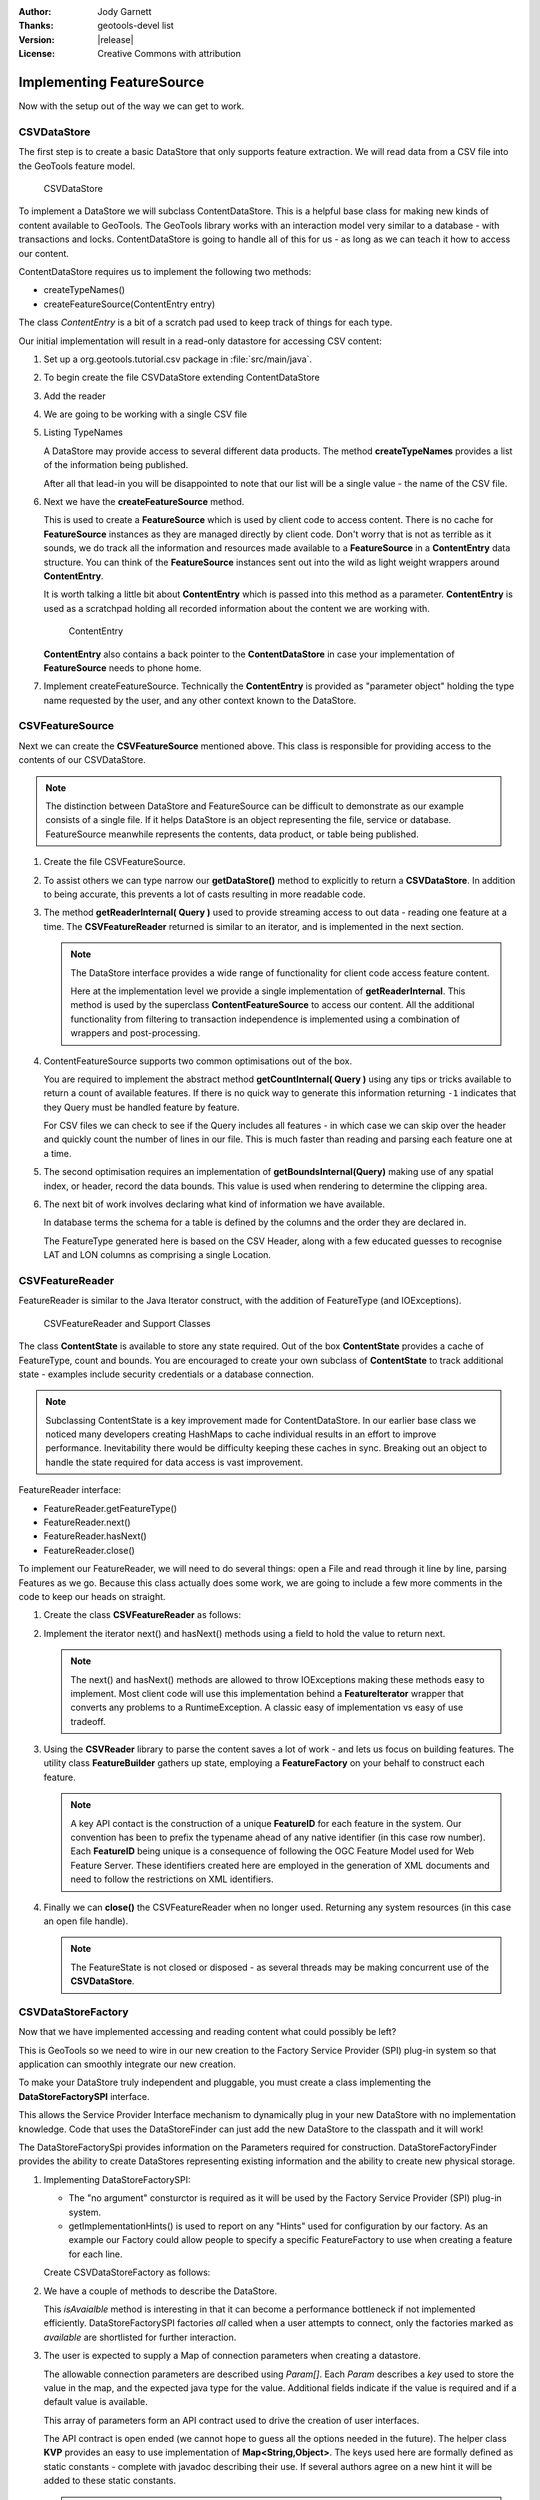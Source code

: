 :Author: Jody Garnett
:Thanks: geotools-devel list
:Version: |release|
:License: Creative Commons with attribution

Implementing FeatureSource
--------------------------

Now with the setup out of the way we can get to work.

CSVDataStore
^^^^^^^^^^^^

The first step is to create a basic DataStore that only supports feature extraction. We will read
data from a CSV file into the GeoTools feature model.

.. figure:: images/CSVDataStore.png
   
   CSVDataStore

To implement a DataStore we will subclass ContentDataStore. This is a helpful base class for
making new kinds of content available to GeoTools. The GeoTools library works with an interaction
model very similar to a database - with transactions and locks. ContentDataStore is going to handle
all of this for us - as long as we can teach it how to access our content.

ContentDataStore requires us to implement the following two methods:

* createTypeNames()
* createFeatureSource(ContentEntry entry) 

The class *ContentEntry* is a bit of a scratch pad used to keep track of things for each type.

Our initial implementation will result in a read-only datastore for accessing CSV content:

#. Set up a org.geotools.tutorial.csv package in :file:`src/main/java`.

#. To begin create the file CSVDataStore extending ContentDataStore

   .. literalinclude:: /../src/main/java/org/geotools/tutorial/csv/CSVDataStore.java
      :language: java
      :start-after: // header start
      :end-before: // header end

#. Add the reader

   .. literalinclude:: /../src/main/java/org/geotools/tutorial/csv/CSVDataStore.java
      :language: java
      :start-after: // reader start
      :end-before: // reader end

#. We are going to be working with a single CSV file

   .. literalinclude:: /../src/main/java/org/geotools/tutorial/csv/CSVDataStore.java
      :language: java
      :start-after: // constructor start
      :end-before: // constructor end


#. Listing TypeNames

   A DataStore may provide access to several different data products. The method **createTypeNames** provides a list of the information being published. 

   After all that lead-in you will be disappointed to note that our list will be a single value - the name of the CSV file.

   .. literalinclude:: /../src/main/java/org/geotools/tutorial/csv/CSVDataStore.java
      :language: java
      :start-after: // createTypeNames start
      :end-before: // createTypeNames end

#. Next we have the **createFeatureSource** method.

   This is used to create a **FeatureSource** which is used by client code to access content. There is no cache for **FeatureSource** instances as they are managed directly by client code. Don't worry that is not as terrible as it sounds, we do track all the information and resources made available to a **FeatureSource** in a **ContentEntry** data structure. You can think of the **FeatureSource** instances sent out into the wild as light weight wrappers around **ContentEntry**.

   It is worth talking a little bit about **ContentEntry** which is passed into this method as a parameter. **ContentEntry** is used as a scratchpad holding all recorded information about the content we are working with.

   .. figure:: images/ContentEntry.png
   
      ContentEntry

   **ContentEntry** also contains a back pointer to the **ContentDataStore** in case your implementation of **FeatureSource** needs to phone home.

#. Implement createFeatureSource. Technically the **ContentEntry** is provided as "parameter object" holding the type name requested by the user, and any other context known to the DataStore.

   .. literalinclude:: /../src/main/java/org/geotools/tutorial/csv/CSVDataStore.java
      :language: java
      :start-after: // createFeatureSource start
      :end-before: // createFeatureSource end

CSVFeatureSource
^^^^^^^^^^^^^^^^

Next we can create the **CSVFeatureSource** mentioned above. This class is responsible for providing access to the contents of our CSVDataStore. 

.. note:: The distinction between DataStore and FeatureSource can be difficult to demonstrate as our example consists of a single file. If it helps DataStore is an object representing the file, service or database. FeatureSource meanwhile represents the contents, data product, or table being published.

#. Create the file CSVFeatureSource.

   .. literalinclude:: /../src/main/java/org/geotools/tutorial/csv/CSVFeatureSource.java
      :language: java
      :start-after: // header
      :end-before: // getDataStore start

#. To assist others we can type narrow our **getDataStore()** method to explicitly to return a **CSVDataStore**. In addition to being accurate, this prevents a lot of casts resulting in more readable code.
  
   .. literalinclude:: /../src/main/java/org/geotools/tutorial/csv/CSVFeatureSource.java
      :language: java
      :start-after: // getDataStore start
      :end-before: // getDataStore end

#. The method **getReaderInternal( Query )** used to provide streaming access to out data - reading one feature at a time. The **CSVFeatureReader** returned is similar to an iterator, and is implemented in the next section.

   .. literalinclude:: /../src/main/java/org/geotools/tutorial/csv/CSVFeatureSource.java
      :language: java
      :start-after: // reader start
      :end-before: // reader end
      
   .. note:: The DataStore interface provides a wide range of functionality for client code access feature content.

      Here at the implementation level we provide a single implementation of **getReaderInternal**. This method is used by the superclass **ContentFeatureSource** to access our content. All the additional functionality from filtering to transaction independence is implemented using a combination of wrappers and post-processing.

#. ContentFeatureSource supports two common optimisations out of the box.
   
   You are required to implement the abstract method **getCountInternal( Query )** using any tips or tricks available to return a count of available features. If there is no quick way to generate this information returning ``-1`` indicates that they Query must be handled feature by feature.
   
   For CSV files we can check to see if the Query includes all features - in which case we can skip over the header and quickly count the number of lines in our file. This is much faster than reading and parsing each feature one at a time.
   
   .. literalinclude:: /../src/main/java/org/geotools/tutorial/csv/CSVFeatureSource.java
      :language: java
      :start-after: // count start
      :end-before: // count end
      
#. The second optimisation requires an implementation of **getBoundsInternal(Query)** making use of any spatial index, or header, record the data bounds. This value is used when rendering to determine the clipping area.

   .. literalinclude:: /../src/main/java/org/geotools/tutorial/csv/CSVFeatureSource.java
      :language: java
      :start-after: // bounds start
      :end-before: // bounds end

#. The next bit of work involves declaring what kind of information we have available.
   
   In database terms the schema for a table is defined by the columns and the order they are declared in.
   
   The FeatureType generated here is based on the CSV Header, along with a few educated guesses to recognise LAT and LON columns as comprising a single Location.

   .. literalinclude:: /../src/main/java/org/geotools/tutorial/csv/CSVFeatureSource.java
      :language: java
      :start-after: // schema start
      :end-before: // schema end

CSVFeatureReader
^^^^^^^^^^^^^^^^

FeatureReader is similar to the Java Iterator construct, with the addition of
FeatureType (and IOExceptions).

.. figure:: images/CSVFeatureReader.png
   
   CSVFeatureReader and Support Classes

The class **ContentState** is available to store any state required. Out of the box **ContentState** provides a cache of FeatureType, count and bounds. You are encouraged to create your own subclass of **ContentState** to track additional state - examples include security credentials or a database connection.

.. note:: Subclassing ContentState is a key improvement made for ContentDataStore. In our earlier base class we noticed many developers creating HashMaps to cache individual results in an effort to improve performance. Inevitability there would be difficulty keeping these caches in sync. Breaking out an object to handle the state required for data access is vast improvement.

FeatureReader interface:

* FeatureReader.getFeatureType()
* FeatureReader.next()
* FeatureReader.hasNext()
* FeatureReader.close()

To implement our FeatureReader, we will need to do several things: open a File and read through it
line by line, parsing Features as we go. Because this class actually does some work, we are going to include a few more comments in the code to keep our heads on straight.

1. Create the class **CSVFeatureReader** as follows:
   
   .. literalinclude:: /../src/main/java/org/geotools/tutorial/csv/CSVFeatureReader.java
      :language: java
      :end-before: // class definition end
      :append: }

2. Implement the iterator next() and hasNext() methods using a field to hold the value to return next.
   
   .. literalinclude:: /../src/main/java/org/geotools/tutorial/csv/CSVFeatureReader.java
      :language: java
      :start-after: // read start
      :end-before: // read end

   .. note:: The next() and hasNext() methods are allowed to throw IOExceptions making these methods easy to implement. Most client code will use this implementation behind a **FeatureIterator** wrapper that converts any problems to a RuntimeException. A classic easy of implementation vs easy of use tradeoff.


3. Using the **CSVReader** library to parse the content saves a lot of work - and lets us focus on building features. The utility class **FeatureBuilder** gathers up state, employing a **FeatureFactory** on your behalf to construct each feature.
   
   .. literalinclude:: /../src/main/java/org/geotools/tutorial/csv/CSVFeatureReader.java
      :language: java
      :start-after: // parse start
      :end-before: // parse end
   
   .. note:: A key API contact is the construction of a unique **FeatureID** for each feature in the system. Our convention has been to prefix the typename ahead of any native identifier (in this case row number). Each **FeatureID** being unique is a consequence of following the OGC Feature Model used for Web Feature Server. These identifiers created here are employed in the generation of XML documents and need to follow the restrictions on XML identifiers.

4. Finally we can **close()** the CSVFeatureReader when no longer used. Returning any system resources (in this case an open file handle).

   .. literalinclude:: /../src/main/java/org/geotools/tutorial/csv/CSVFeatureReader.java
      :language: java
      :start-after: // close start
      :end-before: // cose end
   
   .. note:: The FeatureState is not closed or disposed - as several threads may be making concurrent use of the **CSVDataStore**.

   
CSVDataStoreFactory
^^^^^^^^^^^^^^^^^^^

Now that we have implemented accessing and reading content what could possibly be left?

This is GeoTools so we need to wire in our new creation to the Factory Service Provider (SPI) plug-in system so that application can smoothly integrate our new creation.


To make your DataStore truly independent and pluggable, you must create a class implementing the
**DataStoreFactorySPI** interface.

This allows the Service Provider Interface mechanism to dynamically plug in your new DataStore with
no implementation knowledge. Code that uses the DataStoreFinder can just add the new DataStore to
the classpath and it will work!

The DataStoreFactorySpi provides information on the Parameters required for construction.
DataStoreFactoryFinder provides the ability to create DataStores representing existing
information and the ability to create new physical storage.

1. Implementing DataStoreFactorySPI:
   
   * The "no argument" consturctor is required as it will be used by the
     Factory Service Provider (SPI) plug-in system.
   * getImplementationHints() is used to report on any "Hints" used for configuration
     by our factory. As an example our Factory could allow people to specify a specific
     FeatureFactory to use when creating a feature for each line.
     
   Create CSVDataStoreFactory as follows:

   .. literalinclude:: /../src/main/java/org/geotools/tutorial/csv/CSVDataStoreFactory.java
      :language: java
      :end-before: // definition end

2. We have a couple of methods to describe the DataStore.

   This *isAvaialble* method is interesting in that it can become a performance bottleneck if not implemented efficiently. DataStoreFactorySPI factories *all* called when a user attempts to connect, only the factories marked as *available* are shortlisted for further interaction.

   .. literalinclude:: /../src/main/java/org/geotools/tutorial/csv/CSVDataStoreFactory.java
      :language: java
      :start-after: // metadata start
      :end-before: // metadata end

3. The user is expected to supply a Map of connection parameters when creating a datastore.
   
   The allowable connection parameters are described using *Param[]*. Each *Param* describes a *key* used to store the value in the map, and the expected java type for the value. Additional fields indicate if the value is required and if a default value is available.
   
   This array of parameters form an API contract used to drive the creation of user interfaces.
   
   The API contract is open ended (we cannot hope to guess all the options needed in the future). The helper class **KVP** provides an easy to use implementation of **Map<String,Object>**. The keys used here are formally defined as static constants - complete with javadoc describing their use. If several authors agree on a new hint it will be added to these static constants.
   
   .. literalinclude:: /../src/main/java/org/geotools/tutorial/csv/CSVDataStoreFactory.java
      :language: java
      :start-after: // getParametersInfo start
      :end-before: // getParametersInfo end
      
   .. note:: Does anything really use this?
      
      The **gt-swing** module is able to construct a user interface based on these **Param**
      descriptions. The uDig and GeoServer projects have similar auto-generated screens.
      
      .. figure:: /tutorial/filter/images/shapeWizard1.png
         
         Shapefile User Parameters
      
      .. figure:: /tutorial/filter/images/shapeWizard2.png
        
        Shapefile Advanced Parameters

      
4. Next we have some code to check if a set of provided connection parameters can actually be used.
   
   .. literalinclude:: /../src/main/java/org/geotools/tutorial/csv/CSVDataStoreFactory.java
      :language: java
      :start-after: // canProcess start
      :end-before: // canProcess end
      
5. Armed with a map of connection parameters we can now create a Datastore for an **existing** csv file.

   Here is the code that finally calls our CSVDataStore constructor:
   
   .. literalinclude:: /../src/main/java/org/geotools/tutorial/csv/CSVDataStoreFactory.java
      :language: java
      :start-after: // createDataStore start
      :end-before: // createDataStore end

6. How about creating a DataStore for a **new** csv file?
     
   Since initially our DataStore is read-only we will just throw an UnsupportedOperationException at this time.

   .. literalinclude:: /../src/main/java/org/geotools/tutorial/csv/CSVDataStoreFactory.java
      :language: java
      :start-after: // createNewDataStore start
      :end-before: // createNewDataStore end
   
6. The Factory Service Provider (SPI) system operates by looking at the META-INF/services
   folder and checking for implemetnations of DataStoreFactorySpi

   To "register" our CSVDataStoreFactory please create the following in `src/main/resources/`:

   *  META-INF/services/org.geotools.data.DataStoreFactorySpi

   This file requires the filename of the factory that implements the DataStoreSpi interface.

   Fill in the following content for your **org.geotools.data.DataStoreFactorySpi** file::
    
       org.geotools.tutorial.csv.CSVDataStoreFactory
   
That is it, in the next section we will try out your new DataStore.